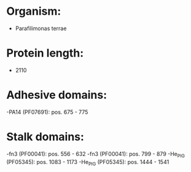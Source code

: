 * Organism:
- Parafilimonas terrae
* Protein length:
- 2110
* Adhesive domains:
-PA14 (PF07691): pos. 675 - 775
* Stalk domains:
-fn3 (PF00041): pos. 556 - 632
-fn3 (PF00041): pos. 799 - 879
-He_PIG (PF05345): pos. 1083 - 1173
-He_PIG (PF05345): pos. 1444 - 1541


